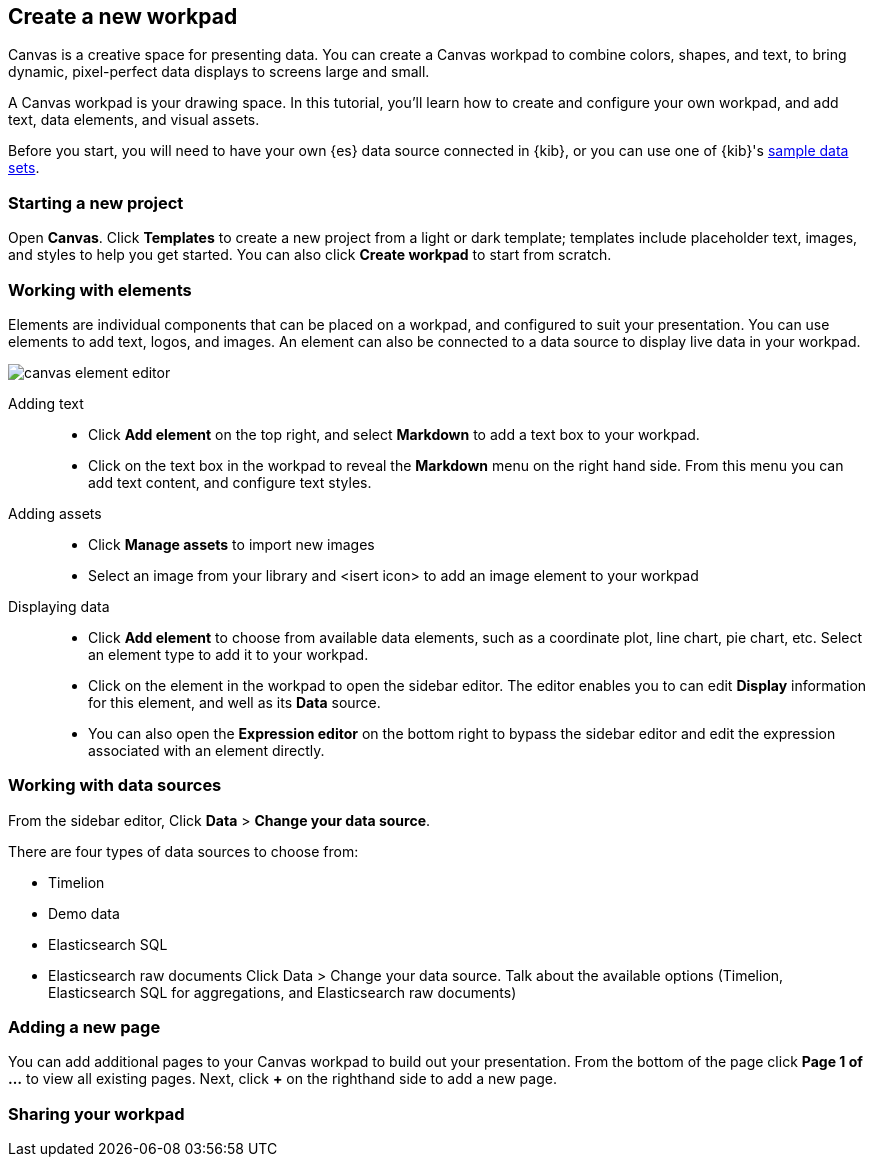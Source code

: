 [role="xpack"]
[[canvas-create-workpad]]
== Create a new workpad

Canvas is a creative space for presenting data. You can create a Canvas workpad 
to combine colors, shapes, and text, to bring dynamic, pixel-perfect data displays 
to screens large and small. 

A Canvas workpad is your drawing space. In this tutorial, you'll learn how to create
and configure your own workpad, and add text, data elements, and visual assets. 

Before you start, you will need to have your own {es} data source connected in {kib}, 
or you can use one of {kib}'s <<add-sample-data, sample data sets>>. 

[float]
=== Starting a new project
Open *Canvas*. Click *Templates* to create a new project from a light or 
dark template; templates include placeholder text, images, and styles to help you
get started. You can also click *Create workpad* to start from scratch.

[float]
=== Working with elements
Elements are individual components that can be placed on a workpad, and configured
to suit your presentation. You can use elements to add text, logos, and images.
An element can also be connected to a data source to display live data in your workpad. 

[role="screenshot"]
image::canvas/images/canvas-element-editor.png[]


Adding text::  
* Click *Add element* on the top right, and select *Markdown* to add a text box to your workpad.
* Click on the text box in the workpad to reveal the *Markdown* menu on the right hand
side. From this menu you can add text content, and configure text styles.

Adding assets:: 
* Click *Manage assets* to import new images
* Select an image from your library and <isert icon> to add an image element to your workpad

Displaying data:: 
* Click *Add element* to choose from available data elements, such as a coordinate plot, 
line chart, pie chart, etc. Select an element type to add it to your workpad.
* Click on the element in the workpad to open the sidebar editor. The editor enables
you to can edit *Display* information for this element, and well as its *Data* source. 
* You can also open the *Expression editor* on the bottom right to bypass the sidebar
editor and edit the expression associated with an element directly.

[float]
=== Working with data sources 
From the sidebar editor, Click *Data* > *Change your data source*. 

There are four types of data sources to choose from: 

* Timelion
* Demo data
* Elasticsearch SQL
* Elasticsearch raw documents 
Click Data > Change your data source.
Talk about the available options (Timelion, Elasticsearch SQL for aggregations, and Elasticsearch raw documents)




[float]
=== Adding a new page
You can add additional pages to your Canvas workpad to build out your presentation. 
From the bottom of the page click *Page 1 of ...* to view all existing pages. 
Next, click *+* on the righthand side to add a new page. 

[float]
=== Sharing your workpad



